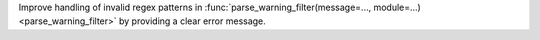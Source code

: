 Improve handling of invalid regex patterns in :func:`parse_warning_filter(message=..., module=...) <parse_warning_filter>` by providing a clear error message.